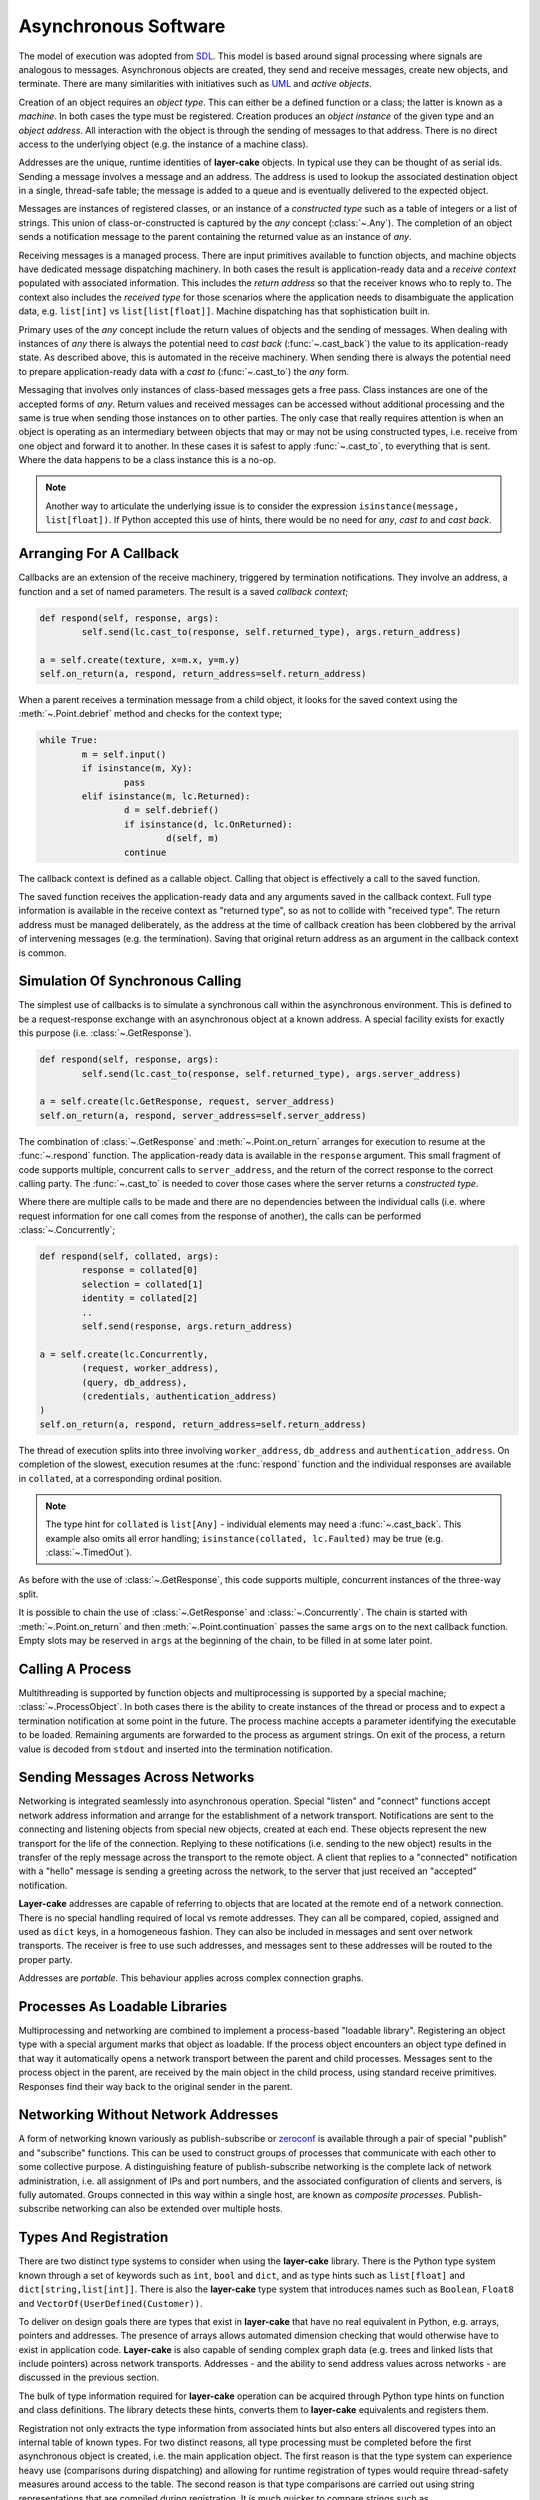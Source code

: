 
.. _lc-asynchronous-software:

Asynchronous Software
*********************

The model of execution was adopted from `SDL <https://en.wikipedia.org/wiki/Specification_and_Description_Language>`_.
This model is based around signal processing where signals are analogous to messages. Asynchronous objects are
created, they send and receive messages, create new objects, and terminate. There are many similarities with initiatives such
as `UML <https://www.omg.org/spec/UML/2.5.1/PDF>`_ and *active objects*.

.. _lc-object-type:

Creation of an object requires an *object type*. This can either be a defined function or a class; the latter
is known as a *machine*. In both cases the type must be registered. Creation produces an *object instance* of
the given type and an *object address*. All interaction with the object is through the sending of messages
to that address. There is no direct access to the underlying object (e.g. the instance of a machine class).

.. _lc-address:

Addresses are the unique, runtime identities of **layer-cake** objects. In typical use they can be
thought of as serial ids. Sending a message involves a message and an address. The address is used
to lookup the associated destination object in a single, thread-safe table; the message is added to
a queue and is eventually delivered to the expected object.

.. _lc-message:

Messages are instances of registered classes, or an instance of a *constructed type* such as a table of integers
or a list of strings. This union of class-or-constructed is captured by the *any* concept (:class:`~.Any`). The
completion of an object sends a notification message to the parent containing the returned value as an instance
of *any*.

.. _lc-receiving:

Receiving messages is a managed process. There are input primitives available to function objects, and machine
objects have dedicated message dispatching machinery. In both cases the result is application-ready data and
a *receive context* populated with associated information. This includes the *return address* so that the
receiver knows who to reply to. The context also includes the *received type* for those scenarios where the
application needs to disambiguate the application data, e.g. ``list[int]`` vs ``list[list[float]]``. Machine
dispatching has that sophistication built in.

Primary uses of the *any* concept include the return values of objects and the sending of messages. When
dealing with instances of *any* there is always the potential need to *cast back* (:func:`~.cast_back`) the
value to its application-ready state. As described above, this is automated in the receive machinery. When
sending there is always the potential need to prepare application-ready data with a *cast to* (:func:`~.cast_to`)
the *any* form.

Messaging that involves only instances of class-based messages gets a free pass. Class instances are one of
the accepted forms of *any*. Return values and received messages can be accessed without additional processing
and the same is true when sending those instances on to other parties. The only case that really requires
attention is when an object is operating as an intermediary between objects that may or may not be using
constructed types, i.e. receive from one object and forward it to another. In these cases it is safest to
apply :func:`~.cast_to`, to everything that is sent. Where the data happens to be a class instance this is
a no-op.

.. note::

	Another way to articulate the underlying issue is to consider the expression ``isinstance(message, list[float])``.
	If Python accepted this use of hints, there would be no need for *any*, *cast to* and *cast back*.

.. _lc-arranging-for-a-callback:

Arranging For A Callback
========================

Callbacks are an extension of the receive machinery, triggered by termination notifications. They involve
an address, a function and a set of named parameters. The result is a saved *callback context*;

.. code-block:: python

	def respond(self, response, args):
		self.send(lc.cast_to(response, self.returned_type), args.return_address)

	a = self.create(texture, x=m.x, y=m.y)
	self.on_return(a, respond, return_address=self.return_address)

When a parent receives a termination message from a child object, it looks for the saved context using
the :meth:`~.Point.debrief` method and checks for the context type;

.. code-block:: python

	while True:
		m = self.input()
		if isinstance(m, Xy):
			pass
		elif isinstance(m, lc.Returned):
			d = self.debrief()
			if isinstance(d, lc.OnReturned):
				d(self, m)
			continue

The callback context is defined as a callable object. Calling that object is effectively a call to the
saved function.

The saved function receives the application-ready data and any arguments saved in the callback context.
Full type information is available in the receive context as "returned type", so as not to collide with
"received type". The return address must be managed deliberately, as the address at the time of callback
creation has been clobbered by the arrival of intervening messages (e.g. the termination). Saving that
original return address as an argument in the callback context is common.

.. _simulation-of-synchronous-calling:

Simulation Of Synchronous Calling
=================================

The simplest use of callbacks is to simulate a synchronous call within the asynchronous environment. This
is defined to be a request-response exchange with an asynchronous object at a known address. A special
facility exists for exactly this purpose (i.e. :class:`~.GetResponse`).

.. code-block:: python

	def respond(self, response, args):
		self.send(lc.cast_to(response, self.returned_type), args.server_address)

	a = self.create(lc.GetResponse, request, server_address)
	self.on_return(a, respond, server_address=self.server_address)

The combination of :class:`~.GetResponse` and :meth:`~.Point.on_return` arranges for execution to resume
at the :func:`~.respond` function. The application-ready data is available in the ``response`` argument.
This small fragment of code supports multiple, concurrent calls to ``server_address``, and the return of
the correct response to the correct calling party. The :func:`~.cast_to` is needed to cover those cases
where the server returns a *constructed type*.

Where there are multiple calls to be made and there are no dependencies between the individual calls
(i.e. where request information for one call comes from the response of another), the calls can be
performed :class:`~.Concurrently`;

.. code-block:: python

	def respond(self, collated, args):
		response = collated[0]
		selection = collated[1]
		identity = collated[2]
		..
		self.send(response, args.return_address)

	a = self.create(lc.Concurrently,
		(request, worker_address),
		(query, db_address),
		(credentials, authentication_address)
	)
	self.on_return(a, respond, return_address=self.return_address)

The thread of execution splits into three involving ``worker_address``, ``db_address`` and
``authentication_address``. On completion of the slowest, execution resumes at the :func:`respond`
function and the individual responses are available in ``collated``, at a corresponding ordinal
position.

.. note::

	The type hint for ``collated`` is ``list[Any]`` - individual elements may need a :func:`~.cast_back`.
	This example also omits all error handling; ``isinstance(collated, lc.Faulted)`` may be true
	(e.g. :class:`~.TimedOut`).

As before with the use of :class:`~.GetResponse`, this code supports multiple, concurrent
instances of the three-way split.

It is possible to chain the use of :class:`~.GetResponse` and :class:`~.Concurrently`. The chain is
started with :meth:`~.Point.on_return` and then :meth:`~.Point.continuation` passes the same ``args``
on to the next callback function. Empty slots may be reserved in ``args`` at the beginning of the
chain, to be filled in at some later point.

Calling A Process
=================

Multithreading is supported by function objects and multiprocessing is supported by a special machine;
:class:`~.ProcessObject`. In both cases there is the ability to create instances of the thread or process
and to expect a termination notification at some point in the future. The process machine accepts a
parameter identifying the executable to be loaded. Remaining arguments are forwarded to the process as
argument strings. On exit of the process, a return value is decoded from ``stdout`` and inserted into the
termination notification.

.. _lc-sending-messages-across-networks:

Sending Messages Across Networks
================================

Networking is integrated seamlessly into asynchronous operation. Special "listen" and "connect" functions
accept network address information and arrange for the establishment of a network transport. Notifications
are sent to the connecting and listening objects from special new objects, created at each end. These objects
represent the new transport for the life of the connection. Replying to these notifications (i.e. sending to
the new object) results in the transfer of the reply message across the transport to the remote object. A
client that replies to a "connected" notification with a "hello" message is sending a greeting across the
network, to the server that just received an "accepted" notification.

**Layer-cake** addresses are capable of referring to objects that are located at the remote end of a network
connection. There is no special handling required of local vs remote addresses. They can all be compared,
copied, assigned and used as ``dict`` keys, in a homogeneous fashion. They can also be included in messages
and sent over network transports. The receiver is free to use such addresses, and messages sent to these
addresses will be routed to the proper party.

Addresses are *portable*. This behaviour applies across complex connection graphs.

Processes As Loadable Libraries
===============================

Multiprocessing and networking are combined to implement a process-based "loadable library". Registering
an object type with a special argument marks that object as loadable. If the process object encounters
an object type defined in that way it automatically opens a network transport between the parent and child
processes. Messages sent to the process object in the parent, are received by the main object in the
child process, using standard receive primitives. Responses find their way back to the original sender
in the parent.

.. _lc-networking-without-network-addresses:

Networking Without Network Addresses
====================================

A form of networking known variously as publish-subscribe or `zeroconf <http://www.zeroconf.org/>`_ is
available through a pair of special "publish" and "subscribe" functions. This can be used to construct
groups of processes that communicate with each other to some collective purpose. A distinguishing feature
of publish-subscribe networking is the complete lack of network administration, i.e. all assignment of
IPs and port numbers, and the associated configuration of clients and servers, is fully automated. Groups
connected in this way within a single host, are known as *composite processes*. Publish-subscribe
networking can also be extended over multiple hosts.

.. _lc-types-and-registration:

Types And Registration
======================

There are two distinct type systems to consider when using the **layer-cake** library. There is the
Python type system known through a set of keywords such as ``int``, ``bool`` and ``dict``, and as type
hints such as ``list[float]`` and ``dict[string,list[int]]``. There is also the **layer-cake** type
system that introduces names such as ``Boolean``, ``Float8`` and ``VectorOf(UserDefined(Customer))``.

To deliver on design goals there are types that exist in **layer-cake** that have no real equivalent in
Python, e.g. arrays, pointers and addresses. The presence of arrays allows automated dimension checking
that would otherwise have to exist in application code. **Layer-cake** is also capable of sending complex
graph data (e.g. trees and linked lists that include pointers) across network transports. Addresses - and
the ability to send address values across networks - are discussed in the previous section.

The bulk of type information required for **layer-cake** operation can be acquired through Python
type hints on function and class definitions. The library detects these hints, converts them to
**layer-cake** equivalents and registers them.

Registration not only extracts the type information from associated hints but also enters all
discovered types into an internal table of known types. For two distinct reasons, all type processing
must be completed before the first asynchronous object is created, i.e. the main application object.
The first reason is that the type system can experience heavy use (comparisons during dispatching) and
allowing for runtime registration of types would require thread-safety measures around access to the
table. The second reason is that type comparisons are carried out using string representations that
are compiled during registration. It is much quicker to compare strings such as ``"list<list<float>>"``
and ``"map<uuid,db.Customer>"`` rather than walking tree representations of the same details, e.g. Python
type hints or instances of :class:`~.Portable`.

.. _lc-input-processing:

Input Processing
================

Processing of messages happens in two contexts. Function objects read from the message queue using input
primitives such as :meth:`~.Buffering.input` and :meth:`~.Buffering.select`. Definition of machine objects
includes :ref:`message dispatching<stateless-machines>`;

.. code-block:: python

	def server(self, server_address: lc.HostPort=None):
		server_address = server_address or DEFAULT_ADDRESS

		lc.listen(self, server_address, http_server=SERVER_API)
		m = self.input()
		if not isinstance(m, lc.Listening):
			return m
	..

A standard comparison technique is used to check if the :func:`~.listen` operation was successful or
not. The :meth:`~.Buffering.input` method populates the receive context (i.e. ``self``) with additional
details such as the ``received_type`` and returns an item of application-ready data. This works fine for
all class-based messaging. However, it is not a complete approach in the presence of *constructed types*.
There is no simple use of ``isinstance`` that can distinguish between a *list of integers* or a
*list of Customers*. As items of application data, instances of both these types present as ``list``.

The proper approach is to use :meth:`~.Buffering.select`;

.. code-block:: python

	def server(self, server_address: lc.HostPort=None):
		server_address = server_address or DEFAULT_ADDRESS

		lc.listen(self, server_address, http_server=SERVER_API)
		m, i = self.select(lc.Listening, lc.NotListening, list[int], list[Customer])
		if i == 0:
			pass
		elif i == 1:
			return m
		..

Along with the application data, the ordinal number of the matched type is returned to the
caller, i.e. a value of 2 indicates that the application data is a list of integers. For the
best performance there is the ability to pre-compile the selection machinery, using

:func:`~.select_list`;

.. code-block:: python

	listening_select = lc.select_list(lc.Listening, lc.NotListening, list[int], list[list[int]])

	def server(self, server_address: lc.HostPort=None):
		server_address = server_address or DEFAULT_ADDRESS

		lc.listen(self, server_address, http_server=SERVER_API)
		m, i = self.select(listening_select)
		if i == 0:
			pass
		elif i == 1:
		..

.. _functions-and-machines:

Functions And Machines
======================

This section presents the proper definition of the available :ref:`object types<lc-object-type>`, i.e. functions,
stateless machines and stateful machines (FSMs).

Function-Based Objects
++++++++++++++++++++++

An example of a **layer-cake** function object is presented below;

.. code-block:: python
	:linenos:
	:emphasize-lines: 7,15,17

	# test_function_2.py
	import random
	import layer_cake as lc

	random.seed()

	def texture(self, x: int=8, y: int=8) -> list[list[float]]:
		table = []
		for r in range(y):
			row = [None] * x
			table.append(row)
			for c in range(x):
				row[c] = random.random()

		return table

	lc.bind(texture)

Definition of a function object has the following elements;

.. list-table::
   :widths: 25 25 75
   :header-rows: 1

   * - Element
     - Example
     - Notes
   * - **Name** (7)
     - ``texture``
     - *name of the function*
   * - **Arguments** (7)
     - ``x: int=8``
     - *named argument with type hint*
   * - **Return type** (7)
     - ``list[list[float]]``
     - *default return type hint*
   * - **Return** (15)
     - ``return table``
     - *auto-conversion to declared type*
   * - **Registration** (17)
     - ``lc.bind(texture)``
     - *registration of the function*

Arguments with no declared type information are invisible to **layer-cake**. The declared return
type is used to automate a call to :func:`~.cast_to`, ensuring the contents of the :class:`~.Returned`
message carry the appropriate type information. Where the return value is an object such as an instance
of :class:`~.Faulted` the automated call is a *no-op* - the object receives pass-through behaviour.
The default return type is :class:`~.Any`.

The :func:`~.bind` function provides additional features, including declaration of **layer-cake** type
information (e.g. :class:`~.ArrayOf`).

.. _stateless-machines:

Stateless Machines
++++++++++++++++++

An example of a **layer-cake** stateless machine is presented below;

.. code-block:: python
	:linenos:
	:emphasize-lines: 3,4,9,12,15,16,18,24

	import layer_cake as lc

	class Delay(lc.Point, lc.Stateless):
		def __init__(self, seconds: float=3.0):
			lc.Point.__init__(self)
			lc.Stateless.__init__(self)
			self.seconds = seconds

	def Delay_Start(self, message):
		self.start(lc.T1, self.seconds)

	def Delay_T1(self, message):
		self.complete(lc.TimedOut(message))

	def Delay_Stop(self, message):
		self.complete(lc.Aborted())

	DELAY_DISPATCH = [
		lc.Start,
		lc.T1,
		lc.Stop,
	]

	lc.bind(Delay, DELAY_DISPATCH, thread='delay')

Definition of a stateless machine has the following elements;

.. list-table::
   :widths: 25 25 75
   :header-rows: 1

   * - Element
     - Example
     - Notes
   * - **Name** (3)
     - ``Delay``
     - *name of the machine class*
   * - **Dedicated thread** (3)
     - ``lc.Point``
     - *selection of threading model*
   * - **Machine type** (3)
     - ``lc.Stateless``
     - *selection of stateless or stateful*
   * - **Arguments** (4)
     - ``seconds: float=3.0``
     - *named arguments with type hint*
   * - **Transition functions** (9,12,15)
     - ``Delay_Start``
     - *function to call on receive of Start*
   * - **Termination** (16)
     - ``self.complete(lc.Aborted())``
     - *destroy this machine, send Returned*
   * - **Dispatching specification** (18)
     - ``DELAY_DISPATCH = [...]``
     - *description of message processing*
   * - **Registration** (24)
     - ``lc.bind(Delay, ...)``
     - *registration of the machine*

Machines may derive from :class:`~.Point` or :class:`~.Threaded`. Use of the
latter causes the allocation of a thread for each instance of the machine. Machines
will also derive from either :class:`~.Stateless` or :class:`~.StateMachine`.

Transition function names follow the *class*\_ *message* convention, i.e when
the ``Delay`` class receives the ``Start`` message the ``Delay_Start`` function
is called. Calling the :meth:`~.Point.complete` method is the only means of
terminating a machine.

Unexpected messages are dropped on the floor. To catch these messages the :class:`~.Unknown`
class can be included in the dispatching. Appropriate processing of the ``message``
argument in that transition function is the responsibility of the machine.

If the machine receives a message that is not registered within the local process, i.e.
over a network transport, this is folded into the :class:`~.Incognito` message. This
type can also appear in the dispatching information.

Return statements terminate the transition function as expected, but any returned
value is ignored. The return type for a machine is declared at registration time
(see the ``return_type`` argument on the :func:`~.bind` function).

Unless specified otherwise, machines based on  :class:`~.Point` are all assigned
to a single, standard library thread. Larger and performance-focused applications
will pay more attention to the named threads feature offered at registration
time (24).

Stateful Machines (FSMs)
++++++++++++++++++++++++

An example of a **layer-cake** FSM is presented below;

.. code-block:: python
	:linenos:
	:emphasize-lines: 3,7,10,12,15,17,19,20,22,25,28,31,43

	import layer_cake as lc

	class INITIAL: pass
	class IDLE: pass
	class COOKING: pass

	class Toaster(lc.Threaded, lc.StateMachine):
		def __init__(self):
			lc.Threaded.__init__(self)
			lc.StateMachine.__init__(self, INITIAL)

	def Toaster_INITIAL_Start(self, message):
		return IDLE

	def Toaster_IDLE_TurnOn(self, message):
		self.start(lc.T1, message.how_long)
		return COOKING

	def Toaster_IDLE_Stop(self, message):
		self.complete(lc.Aborted())

	def Toaster_COOKING_T1(self, message):
		return IDLE

	def Toaster_COOKING_TurnOff(self, message):
		return IDLE

	def Toaster_COOKING_Stop(self, message):
		self.complete(lc.Aborted())

	TOASTER_DISPATCH = {
		INITIAL: (
			(lc.Start,), ()
		),
		IDLE: (
			(TurnOn, lc.Stop), ()
		),
		COOKING: (
			(lc.T1, TurnOff, lc.Stop), ()
		),
	}

	lc.bind(Toaster, TOASTER_DISPATCH)

Definition of a FSM has the following elements;

.. list-table::
   :widths: 25 25 75
   :header-rows: 1

   * - Element
     - Example
     - Notes
   * - **States** (3)
     - ``INITIAL``
     - *declaration of machine states*
   * - **Name** (7)
     - ``Toaster``
     - *name of the machine class*
   * - **Dedicated thread** (7)
     - ``lc.Threaded``
     - *selection of threading model*
   * - **Machine type** (7)
     - ``lc.StateMachine``
     - *selection of stateless or stateful*
   * - **Initialize state** (10)
     - ``__init__(self, INITIAL)``
     - *the starting state for this machine*
   * - **Transition functions** (12,15,...)
     - ``Toaster_INITIAL_Start``
     - *function to call on receive of Start*
   * - **Change state** (17)
     - ``return COOKING``
     - *move to the next state*
   * - **Termination** (20)
     - ``self.complete(lc.Aborted())``
     - *destroy this machine, send Returned*
   * - **Dispatching specification** (31)
     - ``TOASTER_DISPATCH = [...]``
     - *description of message processing*
   * - **Registration** (43)
     - ``lc.bind(Toaster, ...)``
     - *registration of the machine*

All the potential states of the machine are declared as classes. This allows
symbolic state information to be included in logging associated with the machine.
One of the declared states must be used to intiialize the machine.

Transition function names follow the *class*\_ *state*\_ *message* convention, i.e when
the ``Toaster`` class receives the ``Start`` message in the ``INITIAL`` state,
the ``Toaster_INITIAL_Start`` function is called. Calling the :meth:`~.Point.complete`
method is the only means of terminating a machine.

Return statements are used to change the state of the machine, i.e. ``return COOKING``
moves the machine to the ``COOKING`` state. Processing of the next message will involve
one of the matching transition functions, e.g. ``Toaster_COOKING_T1``. Every transition
function must return a valid state class. Any other return value will produce a fault.
The return type for a machine is declared at registration time (see the ``return_type``
argument on the :func:`~.bind` function).

Description of message dispatching involves a map. Each entry has a state class as
the key and a list of messages expected in that state. FSM dispatching supports 2 lists
in each state. The first lists the expected messages and the second lists the messages
to be saved for deferred processing.

Creation Of Asynchronous Objects
++++++++++++++++++++++++++++++++

Once defined and registered, instances of object types are started using :meth:`~.Point.create`;

.. code-block:: python
	:linenos:
	:emphasize-lines: 5

	# Callback for on_return.
	def respond(self, response, args):
		self.send(lc.cast_to(response, self.returned_type), args.return_address)

	a = self.create(texture, x=m.x, y=m.y)
	self.on_return(a, respond, return_address=self.return_address)

Additional arguments, e.g. ``x=m.x``, are forwarded to the associated function or class.
Thread allocation is controlled by the object type, or the use of :class:`~.Point` or
:class:`~.Threaded` base classes or the declaration of a thread name, e.g. ``thread='name'``.

Any registered object type can also be passed to :func:`~.create`, as the main process
object;

.. code-block:: python
	:linenos:
	:emphasize-lines: 2

	if __name__ == '__main__':
		lc.create(texture)


.. _lc-generating-logs:

Generating Logs
===============

Logging is wired into the **layer-cake** runtime. Logs are generated from the moment the
asynchronous runtime is active, at moments such as;

* creation and termination of objects
* sending and receiving messages
* start and termination of processes
* detection of unexpected conditions
* detection of compromising conditions

Description of the information logged can be found :ref:`here<layer-cake-command-logging-information>`.
When a process runs from the command line, the runtime needs to be advised where logging
output should be directed to;

.. code-block:: console

	$ python3 test_server_10.py --debug-level=DEBUG

This not only enables streaming of logging output to ``stderr``, it also selects which levels of logging
will be included in that output. The levels are;

+---------+----------------------------------------------+
| Name    | Notes                                        |
+=========+==============================================+
| FAULT   | Operation has been compromised.              |
+---------+----------------------------------------------+
| WARNING | Proper operation is under threat.            |
+---------+----------------------------------------------+
| CONSOLE | A logical, application-level milestone.      |
+---------+----------------------------------------------+
| OBJECT  | Object-related event - creation, sending.... |
+---------+----------------------------------------------+
| TRACE   | Curated, technical support.                  |
+---------+----------------------------------------------+
| DEBUG   | Uncurated, development stream.               |
+---------+----------------------------------------------+

Selecting ``DEBUG`` ensures that all logging is included in the output stream, i.e. everything from the
selected level and up. To limit logs to those entries relating to service availability, select ``WARNING``.

When a process runs as part of a composite process, i.e. :ref:`run<command-reference-run>`,
the handling is similar except that output includes a column for a process ID. When a composite
process is placed in the background, i.e. :ref:`start<command-reference-start>`, logs are
streamed into a per-process disk storage area. These can be extracted at any time using the
:ref:`log<command-reference-log>` command.

The following methods are available to all machines, to generate custom logging output;

+-------------------------+----------------------------------------------+
| Method                  | Notes                                        |
+=========================+==============================================+
| :meth:`~.Point.fault`   | Operation has been compromised.              |
+-------------------------+----------------------------------------------+
| :meth:`~.Point.warning` | Operation is under threat.                   |
+-------------------------+----------------------------------------------+
| :meth:`~.Point.console` | Logical application.                         |
+-------------------------+----------------------------------------------+
| :meth:`~.Point.trace`   | Curated, technical support.                  |
+-------------------------+----------------------------------------------+
| :meth:`~.Point.debug`   | Free format, uncurated developer text.       |
+-------------------------+----------------------------------------------+
| :meth:`~.Point.sample`  | Stream of key-values.                        |
+-------------------------+----------------------------------------------+

Five of the methods provide the same interface, i.e. ``fault``, ``warning``, ``console``,
``trace`` and ``debug``, tuned for convenient recording of software activity. The positional
arguments are combined into a single string and the key-value arguments are listed
as "name=<value>"" where *value* is the string representation of the Python variable
(i.e. the result of ``str(value)``). The call;

.. code-block:: console

	number = 10
	ratio = 0.25
	self.console( 'Upper', 'left', number=number, ratio=ratio)

will produce;

.. code-block:: console

	^ <00000010>SensorDevice[IDLE] - Upper left (number=10, ratio=0.25)

Refer to the individual methods for further information.

.. _lc-async-timers:

Asynchronous Timers
===================

Timers are implemented as messages that are processed by the same mechanisms as any other
message. An object requests a timer using :meth:`start()` and an instance of the
specified timer will arrive after the specified time period. This arrangement means that
timers can be applied to anything - there is no need for each individual operation to provide
a timing option. A timer can also be applied to an expected sequence of operations, e.g. a
:class:`T1` message can be used to indicate that the sequence of operations *A*, *B* and *C*
took too long.

Timers will arrive after a period *at least as long* as the specified time. Timers can be
delayed in heavy traffic. Internally, monotonic time values are used. Starting a timer that
is still pending is effectively a restart. The countdown continues with the new period.

Timers are not intended to be realtime. Accuracy is around 0.25s. Timer values at a finer
resolution have no effect, i.e. with a value of 2.1s the timer message will arrive some time
after 2.0s has passed.

To cancel an outstanding timer use :meth:`cancel()`. There is always the chance
that timer messages can pass each other by in message queues - its possible to receive
a timer after it has been cancelled. In critical areas of software this is solved with the
use of full state-based machines.

.. _folders-and-files:

Folders And Files
=================

This section takes just a few minutes to cover the application persistence available through the :class:`~.Folder`
and :class:`~.file_object.File` types, in the **layer-cake** library.

Registering Application Types
+++++++++++++++++++++++++++++

The first step is to register an application type. Two examples appear in the ``test_api.py`` file, used
throughout the :ref:`multithreading<concurrency-with-multithreading>`, :ref:`multiprocessing<switching-to-multiprocessing>`
and :ref:`multihosting<distribution-with-multihosting>` demonstrations:

.. code-block:: python

	# test_api.py
	import layer_cake as lc

	class Xy(object):
		def __init__(self, x: int=1, y: int=1):
			self.x = x
			self.y = y

	lc.bind(Xy)

	table_type = lc.def_type(list[list[float]])

This module registers the :class:`Xy` class and the ``list[list[float]]`` Python hint. These types
immediately become usable within persistence operations. Classes can include much more than a
few ``int`` members. The library supports types such as ``datetime``, ``set[int]`` and ``dict[str,Xy]``.
A full description of the type system can be found :ref:`here<type-reference>`.

.. note::

	Once registered with **layer-cake**, a type is available at all those points encodings are
	used. This includes file I/O, networking messaging and process integration. The latter refers to
	the arguments passed on a command-line and the encoding placed on ``stdout``.

Write An Object To A File
+++++++++++++++++++++++++

Writing an object into file storage is most conveniently carried out using the :class:`~.File` class:

.. code-block:: python

	f = lc.File('dimension', Xy)
	d = Xy(1, 2)
	f.store(d)

	f = lc.File('table', table_type)
	d = [[3.0], [4.0]]
	f.store(d)

The calls to :meth:`~.File.store` create or overwrite the ``dimension.json`` and ``table.json``
files in the current folder. The contents of the files look like this;

.. code-block:: console

	$ cat dimension.json 
	{
		"value": {
			"x": 1,
			"y": 2
		}
	}
	
	$ cat table.json 
	{
		"value": [
			[
				3.0
			],
			[
				4.0
			]
		]
	}

The files contain an instance of a JSON encoding and the Python objects appear as
the ``value`` member within that encoding. Other members may appear alongside the ``value``
member as the situation demands.

Reading An Object From A File
+++++++++++++++++++++++++++++

Reading an object from file storage is also carried out using the :class:`~.file_object.File` class.
In fact, we can re-use the same instance from the previous sample:

.. code-block:: python

   d = f.recover()

This results in assignment of a fully formed instance of the ``list[list[float]]`` type, to the ``d``
variable. Details like the filename and expected object type were retained in the ``f`` variable and
re-applied here.

A Few File Details
++++++++++++++++++

The operational behaviour of the :class:`~.file_object.File` class can be modified by passing additional
named parameters. These are:

    - ``encoding``
    - ``create_default``
    - ``pretty_format``
    - ``decorate_names``

There are two encodings supported - JSON and XML. Passing an ``encoding`` value overrides the JSON default.
The ``create_default`` parameter affects the behaviour of the :meth:`~.file_object.File.recover` method,
where a named file does not exist. If set to ``True`` the method will return a default instance
of the expected type, rather than raising an exception. By default, file contents are *pretty printed*
for readability and to assist direct editing. Efficiency can be improved by setting this parameter
to ``False``. Lastly, setting the ``decorate_names`` parameter to ``False`` disables the auto-append
of an encoding-dependent file extension, e.g. ``.xml``.

A Folder In The Filesystem
++++++++++++++++++++++++++

A :class:`~.Folder` represents an absolute location in the filesystem. Once created it always refers to
the same location, independent of where the host application may move to::

    >>> import layer_cake as lc
    >>>
    >>> f = lc.Folder('working-area')
    >>> f.path
    '/home/.../working-area'

Internally the :class:`~.Folder` object converts the relative name ``working-area`` to the full pathname.
All subsequent operations on the object will operate on that absolute location. Full pathnames passed to
the :class:`~.Folder` are adopted without change and no name at all is a synonym for the current folder.

Creation of :class:`~.Folder` objects also causes the creation of the associated filesystem folder, where
that folder doesn't already exist. This means that the ``mighty-thor`` folder is assured to exist on disk
once the ``f`` variable has been assigned. Any errors result in an exception.

A Folder Of Folders And Files
+++++++++++++++++++++++++++++

The following code has a good chance of producing a folder hierarchy in your own home folder:

.. code-block:: python

    import os
    import ansar.encode as ar

    home = ar.Folder(os.environ['HOME'])
    work = home.folder('working-area')
    a1 = work.folder('a-1')
    a2 = work.folder('a-2')
    a3 = work.folder('a-3')

Note the use of the :meth:`~.Folder.folder` method to create *sub-folders* from the parent. The
new :class:`~.Folder` refers to the *absolute location* below the parent.

Remembering the :class:`Xy` class;

.. code-block:: python

   f = a1.file('location', Xy)
   d = Xy(x=4, y=4)
   f.store(j)

The :meth:`~.Folder.file` method is used to create a :class:`~.File` object at the absolute location
provided by the parent folder object. The :meth:`~.File.store` method is used to set the contents of
the ``/.../working-area/a-1/location`` file.

.. note::

    The parameters passed on creation of a :class:`~.Folder` are all saved in the object and are
	inherited by the child objects created by the :meth:`~.Folder.folder` and :meth:`~.Folder.file`
	methods, where appropriate.

Listing The Files In A Folder
+++++++++++++++++++++++++++++

A folder is a container of files. These can be *fixed decorations* on a known hierarchy of folders,
or they can be a dynamic collection, where the set of files available at any one time is unknown.
This is the case for a spooling area where jobs are persisted until completed or abandoned. The next
few paragraphs are relevant to folders that behave like spooling areas.

Assuming that ``spool`` is a :class:`~.Folder` of inbound job objects, checking for new work looks
like this;

.. code-block:: python

   received = [m for m in spool.matching()]

The :meth:`~.Folder.matching` generator method returns a sequence
of the filenames detected in the folder. Given the following folder listing:

.. code-block:: console

    $ ls /.../spool
    2888-43c4-998f-3b5671f69459.json  4409-4182-a1fc-dde4004ccbe9.json
    549d-4ba9-9a08-f77b50540c92.json  2856-4e96-bc0b-3840ae3b2c6a.json
    3128-4f85-9729-691661b55682.json  2eaf-4efb-b07a-aa1ad6e67d04.json
    631b-4f18-9207-0e39940a668b.json  1fae-4dc2-b274-149f7520bed0.json
    4995-40a3-8ccd-116bcf78fd83.json  5f26-4d12-8276-b615244edc4e.json
    3dec-4518-be5b-953065216afc.json  b11b-4d55-8168-cdeab30ae771.json

The :meth:`~.Folder.matching` method will return the sequence "2888-43c4-998f-3b5671f69459",
"4409-4182-a1fc-dde4004ccbe9", "549d-4ba9-9a08-f77b50540c92", etc. The method automatically
truncates the file extension resulting in a name suitable for any file operations that might
follow. As always, this automated handling of file extension can be disabled by
passing ``decorate_names=False`` on creation of the ``spool`` :class:`~.Folder` object.

The folder object can be configured to filter out unwanted names from folder listings. Pass
an `re` (i.e. regular expression) parameter at creation time;

.. code-block:: python

	import layer_cake as lc

	..
    spool = lc.Folder('spool', tip=Job, re='^[-0-9a-fA-F]{27}$')

.. note::

    The ``tip`` parameter is optional for the :class:`~.Folder` class, unlike for
	the :class:`~.File` class. For this reason it must be named.

This brute-force expression will cause the ``spool`` folder object to limit its attention to
those filenames composed of 27 hex characters and dashes. Internally the expression match is
performed on the truncated version of the filename - with no file extension. The folder can
then contain fixed decorations and the :class:`~.Folder` methods involved in processing dynamic
job content will not "see" them.

It is also valid to create several :class:`~.Folder` objects that refer to the same absolute
location but are created with different `re` expressions. As long as the expressions describe
mutually exclusive names the different dynamic collections can exist alongside each other.

Of course, the simplest arrangement is for any dynamic content to be assigned its own dedicated
folder. Considering the ease with which folders can be created "on disk" there is less justification
for maintaining folders with mixed content.

Working With A Folder Of Files
++++++++++++++++++++++++++++++

The :meth:`~.Folder.each` method is similar to :meth:`~.Folder.matching` except that it returns
a sequence of ready-made :class:`~.File` objects. This means that the object inside the file is
one method call away;

.. code-block:: python

    for f in spool.each():
        j = f.recover()
		if worked(j):
        	f.store(j)

The :meth:`~.File.recover` method, introduced in a previous section, is being used to load the
file contents into a ``j``. The caller is free to process the job and perhaps save the results
back into the file.

Yet another method exists to further automate the processing of folders. The :meth:`~.Folder.recover`
method goes all the way and returns a sequence of the decoded job objects. Actually, it returns a
2-tuple of 1) a unique key, and 2) the recovered object. An extra parameter is required at :class:`~.Folder`
construction time;

.. code-block:: python

    kn = (lambda j: j.unique_id, lambda j: str(j.unique_id))

    spool = lc.Folder('spool', tip=Job, re='^[-0-9a-fA-F]{27}$', keys_names=kn)

The `keys_names` parameter delivers a pair of functions to the :class:`~.Folder` object.
These two functions are used internally during the execution of several :class:`~.Folder`
methods, to calculate a key value and a filename.

When the :meth:`~.Folder.recover` method opens a file and loads the contents, this results in an instance
of the ``tip``. The method then calls the first function passing the freshly loaded object. The function
can make use of any of the values within the object to formulate the key. The constraints are that the
result must be acceptable as a unique Python ``dict`` key and that the value is "stable", i.e. the key
formulated for an object will be the same each time the object is loaded.

Whatever that function produces becomes the first element of the ``k, j`` tuple below;

.. code-block:: python

    jobs = {k: j for k, j in spool.recover()}

This gives the application complete control over the key value used by the ``dict`` comprehension. Calling
the :meth:`~.Folder.store` method looks like this;

.. code-block:: python

    spool.store(jobs)

The method iterates the collection of ``jobs`` writing the latest values from each object into a system file.
To do this it uses the second ``keys_names`` function, passing the current object and getting a filename in
return. The function can make use of any of the values within the object to formulate the filename. The constraints
are the same as for recovery.

.. note::

    The :meth:`~.Folder.store` and :meth:`~.Folder.recover` methods are not designed to work
    in the same way. The first is a method that accepts an entire ``dict`` whereas
    the second is a *generator* method that can be used to *construct* a ``dict``,
    by visiting one file at a time.

The individual jobs can be modified;

.. code-block:: python

    for k, j in job.items():
        if update_job(j):
            spool.update(jobs, j)

Or the entire collection can be processed and then saved back to the folder as a
single operation;

.. code-block:: python

    for k, j in jobs.items():
        update_job(j)
    spool.store(jobs)

There are also methods to support adding new jobs, removing individual jobs and lastly, the removal of an
entire collection. This group of methods assumes the ``dict`` object to be the canonical reference, modifying
the related folder contents as needed.

A Few Folder Details
++++++++++++++++++++

The 3 "scanning" methods - :meth:`~.Folder.matching`, :meth:`~.Folder.each` and :meth:`~.Folder.recover`, provide
different styles of folder processing. To avoid the dangers associated with modifications to folder contents during
scanning, the latter 2 methods take filename snapshots using :meth:`~.Folder.matching` and then iterate the snapshots.

The style based on the :meth:`~.Folder.matching` method is the most powerful but also requires the most boilerplate
code. Using the :meth:`~.Folder.each` method avoids the responsibility of creating a correct :class:`~.File` object
and allows for both :meth:`~.File.recover` and :meth:`~.File.store` operations on the individual objects. Lastly,
the :meth:`~.Folder.recover` method requires the least boilerplate but is constrained in one important aspect;
there is no :class:`~.File` object available. Processing a folder with the :meth:`~.Folder.recover` method is a "read-only"
process - without a :class:`~.File` object there can be no :meth:`~.File.store`.

The :meth:`~.Folder.clear` method uses a snapshot to select files for deletion, rather than a wholesale delete of all
folder contents. This preserves the integrity of the folder where it is being shared with fixed files, and other :class:`~.Folder`
objects defined with different `re` expressions.

Snapshots are also used to delete any "dangling" files at the end of a call to :meth:`~.Folder.store`. This ensures
that the set of files in the folder is consistent with the contents of the presented ``dict``.

.. _encrypted-networking:

Encrypted Networking
====================

Encryption is built into the **layer-cake** library. To activate encryption there is a simple boolean
flag on both the :func:`~.listen` and the :func:`~.connect` functions;

.. code:: python

	import layer_cake as lc

    lc.listen(self, requested_ipp, encrypted=False)
	..
	..
    lc.connect(self, requested_ipp, encrypted=False)
	..
	..

For networking to succeed the values assigned at each end must match; either they are both
``True`` or they are both ``False``. The default is ``False``.

Encryption is based around Curve25519, high-speed, elliptic curve cryptography. There is an initial
Diffie-Hellman style exchange of public keys in cleartext, after which all data frames passing
across the network are encrypted. All key creation and runtime encryption/decryption is performed
by the `Salt <https://nacl.cr.yp.to/>`_ library.

All encryption-related communications is transparent to the application process, including the
initial handshaking.

Encrypted Publish-Subscribe Networking
++++++++++++++++++++++++++++++++++++++

Connections are initiated as a consequence of calls to the :func:`~.publish` and the :func:`~.subscribe`
functions. Encryption of these connections is controlled by the ``encrypted`` parameter that can be
passed to :func:`~.publish`;

.. code:: python

	import layer_cake as lc

    lc.publish(self, service_name, encrypted=True)
	..

There is no matching parameter on the call to :func:`~.subscribe`, as the value registered by
the publisher is propagated through to the pubsub connection machinery, i.e. it is set
automatically.

Encrypted Directory Operation
+++++++++++++++++++++++++++++

Connections are created between the components of a **layer-cake** directory, including the
application processes. Encryption of those connections is enabled for the entire collection
or it is not. Partial encryption, e.g. only those connections to ``lan-cake``, is not supported.

To enable directory encryption within the different processes, use the following process arguments;

+-----------------------+-------------------------+----------------------------------------------+
| Process               | Argument                | Notes                                        |
+=======================+=========================+==============================================+
| ``lan-cake``          | ``encrypted-directory`` | During installation of the component.        |
+-----------------------+-------------------------+----------------------------------------------+
| ``host-cake``         | ``encrypted-directory`` | During installation of the component.        |
+-----------------------+-------------------------+----------------------------------------------+
| ``group-cake``        | ``encrypted-directory`` | During installation of the component.        |
+-----------------------+-------------------------+----------------------------------------------+
| *application process* | ``encrypted-process``   | 1) Automatic within a *composite process*.   |
|                       |                         | 2) On the process command line.              |
+-----------------------+-------------------------+----------------------------------------------+

Examples are provided below;

.. code-block:: console

	$ lan-cake --directory-at-lan='{"host": "192.168.1.176", "port": 54196}' --encrypted-directory
	$ host-cake -debug-level=DEBUG --encrypted-directory

	$ layer-cake create
	$ layer-cake add lan-cake
	$ layer-cake update lan-cake --directory-at-lan='{"host": "192.168.1.176", "port": 54197}'
	$ layer-cake update lan-cake --encrypted-directory
	$ layer-cake start
	$

To enable encryption of application processes use;

.. code-block:: console

	$ python3 test_worker_10.py --encrypted-process

Lastly, to enable encryption of a *composite process*;

.. code-block:: console

	$ layer-cake create
	$ layer-cake update group --encrypted-directory
	$ layer-cake add test_server_10.py server
	$ layer-cake add test_worker_10.py worker --role-count=8
	$ layer-cake run --debug-level=DEBUG
	..
	16:42:26.031 ~ <0000000f>ListenConnect - Listening (encrypted) on "127.0.0.1:37065", ...
	..
	..
	16:42:26.087 ~ <0000000f>ListenConnect - Connected (encrypted) to "127.0.0.1:37065", ...

Security And Availability Of Directory Services
+++++++++++++++++++++++++++++++++++++++++++++++

Encryption of network connections brings security of data that is in-flight, at the cost of
additional CPU cycles and development and support difficulties. An obvious need for encryption
might be where LAN messaging is associated with sensitive business information, especially in
the presence of wireless networking. It seems less applicable to localhost messaging
(e.g. a *composite process*) or messaging over a dedicated, wired network segment. Legal
requirements such as the GDPR would have all in-flight data encrypted.

Layer-cake supports encrypted and unencrypted directory operation. It is reasonably simple to
reconfigure a directory to be one or the other, but even simpler to maintain dual directories.
At each point of component installation (i.e. ``group-cake``, ``host-cake`` and ``lan-cake``)
there are two components added. The second is configured to run on a port beside the first
and for encrypted operation;

.. code-block:: console

	$ layer-cake create
	$ layer-cake add lan-cake lan-cake
	$ layer-cake add lan-cake lan-cake-encrypted
	$ layer-cake update lan-cake --directory-at-lan='{"host": "192.168.1.195", "port": 54195}'
	$ layer-cake update lan-cake-encrypted  --directory-at-lan='{"host": "192.168.1.195", "port": 54196}'
	$ layer-cake update lan-cake-encrypted --encrypted-directory
	$ layer-cake start

Default behaviour of **layer-cake** processes will result in connection to the first, unencrypted
directory. This might be for convenience of development work. Production deployments would be
configured to run on the second directory.

For reasons such as security, reliability and performance, there may be benefit in a directory
for the exclusive use of a single solution. The resource footprint of directory components is low
(i.e. CPU cycles, memory peaks) and there is no disk usage other than logging. All **layer-cake**
logging is self-maintaining and capped at around 2Gb per role (i.e. a process within a *composite
process*). Directory components are *not* involved in messaging between application processes, in
the manner of a message broker.

.. _lc-connections-and-keep-alives:

Long Term Connections And Keep-Alives
=====================================

Long term connections are at risk of failures in the operational environment. These include
events such as dropout of network infrastructure (e.g. someone pulls the plug on a network
switch) and discarded NAT mappings. The significance of these events is that they are likely
to go unreported. There will be no related activity in the local network stack and therefore
no :class:`~.Closed` message propagated to the application.

Enabling the ``keep_alive`` flag on the call to :func:`~.connect` activates
a keep-alive capability, involving a low bandwidth handshake between the two endpoints. If
the exchange is interrupted at any point a timer will expire and the connection will be
:class:`~.Closed`, with the :class:`~.EndOfTransport` value set to ``WENT_STALE``. Keep-alive
machinery is symmetrical - the same code runs at both ends of a connection.

The handshake is ongoing for the life of the connection and operation is entirely discreet.
Activity is periodic but also randomized to avoid unfortunate synchronization. Each pause in
proceedings is adjusted by plus-minus, up to 5 percent. It is also slow, to reduce the network
overhead of just keeping the connection alive. From the time a cable is unplugged it can take
a few minutes before the associated :class:`~.Closed` message is generated.

Long term connections are good in that they improve responsiveness; messages can be sent
in response to a local event without having to wait for a successful connection. There are
also scenarios where an event needs to propagate from the listen end (i.e. the server) to
the connect end (i.e. the client) that run into trouble without enduring connections. With
no connection from the client there is no way for the server to make contact with the other
party.

Connections initiated with a defined task and an expected completion, e.g. in the style of
a file transfer, do not need a keep-alive. Failure of the transport will be exposed by the
failure of the ongoing network I/O. In these scenarios the presence of the associated machinery
would be an unnecessary complication.

By default the ``keep_alive`` flag is disabled. Note that all connections associated
with pubsub operation, that are *not* within the localhost, have ``keep_alive`` enabled.

Logging associated with keep-alive activity is deliberately limited to the recording of
a few initial handshake messages. This is to provide evidence that the feature is operational
and also to preserve the value of the logging facility, i.e. useful log entries would be
pushed out by the recording of endless keep-alive messages.
